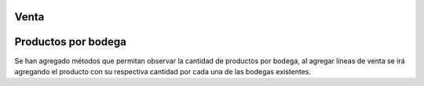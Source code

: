 Venta
=============
Productos por bodega
===============

Se han agregado métodos que permitan observar la cantidad de productos por
bodega, al agregar líneas de venta se irá agregando el producto con su 
respectiva cantidad por cada una de las bodegas existentes.
